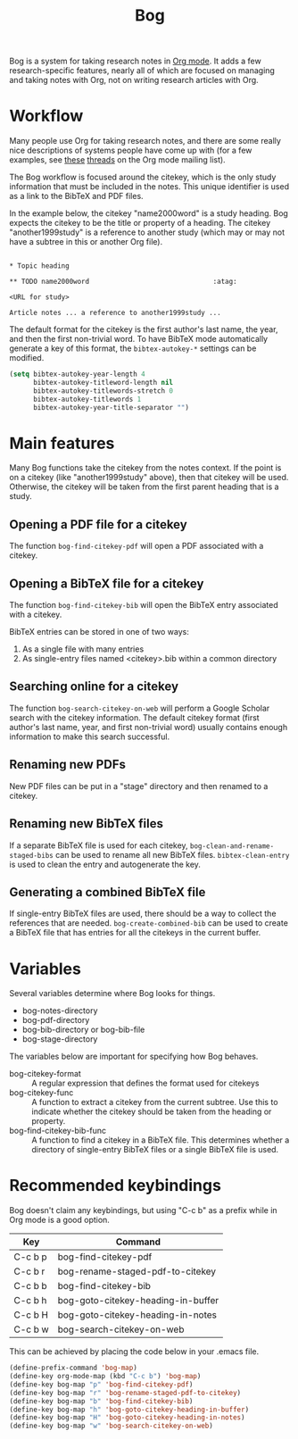 #+title: Bog

Bog is a system for taking research notes in [[http://orgmode.org/][Org mode]]. It adds a few
research-specific features, nearly all of which are focused on managing
and taking notes with Org, not on writing research articles with Org.

* Workflow

Many people use Org for taking research notes, and there are some really
nice descriptions of systems people have come up with (for a few
examples, see [[http://thread.gmane.org/gmane.emacs.orgmode/78983][these]] [[http://thread.gmane.org/gmane.emacs.orgmode/14756][threads]] on the Org mode mailing list).

The Bog workflow is focused around the citekey, which is the only study
information that must be included in the notes. This unique identifier
is used as a link to the BibTeX and PDF files.

In the example below, the citekey "name2000word" is a study heading. Bog
expects the citekey to be the title or property of a heading. The
citekey "another1999study" is a reference to another study (which may or
may not have a subtree in this or another Org file).

#+begin_example

  ,* Topic heading

  ,** TODO name2000word                               :atag:

  <URL for study>

  Article notes ... a reference to another1999study ...
#+end_example

The default format for the citekey is the first author's last name, the
year, and then the first non-trivial word. To have BibTeX mode
automatically generate a key of this format, the =bibtex-autokey-*=
settings can be modified.

#+begin_src emacs-lisp
  (setq bibtex-autokey-year-length 4
        bibtex-autokey-titleword-length nil
        bibtex-autokey-titlewords-stretch 0
        bibtex-autokey-titlewords 1
        bibtex-autokey-year-title-separator "")
#+end_src

* Main features

Many Bog functions take the citekey from the notes context. If the point
is on a citekey (like "another1999study" above), then that citekey will
be used. Otherwise, the citekey will be taken from the first parent
heading that is a study.

** Opening a PDF file for a citekey

The function =bog-find-citekey-pdf= will open a PDF associated with a
citekey.

** Opening a BibTeX file for a citekey

The function =bog-find-citekey-bib= will open the BibTeX entry
associated with a citekey.

BibTeX entries can be stored in one of two ways:

1. As a single file with many entries
2. As single-entry files named <citekey>.bib within a common directory

** Searching online for a citekey

The function =bog-search-citekey-on-web= will perform a Google Scholar
search with the citekey information. The default citekey format (first
author's last name, year, and first non-trivial word) usually contains
enough information to make this search successful.

** Renaming new PDFs

New PDF files can be put in a "stage" directory and then renamed to a
citekey.

** Renaming new BibTeX files

If a separate BibTeX file is used for each citekey,
=bog-clean-and-rename-staged-bibs= can be used to rename all new BibTeX
files. =bibtex-clean-entry= is used to clean the entry and autogenerate
the key.

** Generating a combined BibTeX file

If single-entry BibTeX files are used, there should be a way to collect
the references that are needed. =bog-create-combined-bib= can be used to
create a BibTeX file that has entries for all the citekeys in the
current buffer.

* Variables

Several variables determine where Bog looks for things.

- bog-notes-directory
- bog-pdf-directory
- bog-bib-directory or bog-bib-file
- bog-stage-directory

The variables below are important for specifying how Bog behaves.

- bog-citekey-format :: A regular expression that defines the format
     used for citekeys
- bog-citekey-func :: A function to extract a citekey from the current
     subtree. Use this to indicate whether the citekey should be taken
     from the heading or property.
- bog-find-citekey-bib-func :: A function to find a citekey in a BibTeX
     file. This determines whether a directory of single-entry BibTeX
     files or a single BibTeX file is used.

* Recommended keybindings

Bog doesn't claim any keybindings, but using "C-c b" as a prefix while
in Org mode is a good option.

| Key     | Command                            |
|---------+------------------------------------|
| C-c b p | bog-find-citekey-pdf               |
| C-c b r | bog-rename-staged-pdf-to-citekey   |
| C-c b b | bog-find-citekey-bib               |
| C-c b h | bog-goto-citekey-heading-in-buffer |
| C-c b H | bog-goto-citekey-heading-in-notes  |
| C-c b w | bog-search-citekey-on-web          |

This can be achieved by placing the code below in your .emacs file.

#+begin_src emacs-lisp
  (define-prefix-command 'bog-map)
  (define-key org-mode-map (kbd "C-c b") 'bog-map)
  (define-key bog-map "p" 'bog-find-citekey-pdf)
  (define-key bog-map "r" 'bog-rename-staged-pdf-to-citekey)
  (define-key bog-map "b" 'bog-find-citekey-bib)
  (define-key bog-map "h" 'bog-goto-citekey-heading-in-buffer)
  (define-key bog-map "H" 'bog-goto-citekey-heading-in-notes)
  (define-key bog-map "w" 'bog-search-citekey-on-web)
#+end_src
